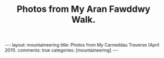 #+STARTUP: showall indent
#+STARTUP: hidestars
#+OPTIONS: H:2 num:nil tags:nil toc:nil timestamps:nil
#+TITLE: Photos from My Aran Fawddwy Walk.
#+BEGIN_HTML
---
layout:  mountaineering
title: Photos from My Carneddau Traverse (April 2011).
comments: true
categories: [mountaineering]
---
#+END_HTML


#+BEGIN_HTML
<div class="thumbnail">
<a href="" rel="lightbox"
title=""> <img src=" " width="200"
alt=""></a>
<a href="" rel="lightbox"
title=""> <img src="" width="200"
alt=""></a>
</div>
#+END_HTML


#+BEGIN_HTML
<div class="thumbnail">
<a href="" rel="lightbox"
title=""> <img src=" " width="200"
alt=""></a>
<a href="" rel="lightbox"
title=""> <img src="" width="200"
alt=""></a>
</div>
#+END_HTML
